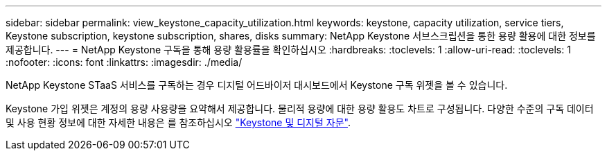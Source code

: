 ---
sidebar: sidebar 
permalink: view_keystone_capacity_utilization.html 
keywords: keystone, capacity utilization, service tiers, Keystone subscription, keystone subscription, shares, disks 
summary: NetApp Keystone 서브스크립션을 통한 용량 활용에 대한 정보를 제공합니다. 
---
= NetApp Keystone 구독을 통해 용량 활용률을 확인하십시오
:hardbreaks:
:toclevels: 1
:allow-uri-read: 
:toclevels: 1
:nofooter: 
:icons: font
:linkattrs: 
:imagesdir: ./media/


[role="lead"]
NetApp Keystone STaaS 서비스를 구독하는 경우 디지털 어드바이저 대시보드에서 Keystone 구독 위젯을 볼 수 있습니다.

Keystone 가입 위젯은 계정의 용량 사용량을 요약해서 제공합니다. 물리적 용량에 대한 용량 활용도 차트로 구성됩니다. 다양한 수준의 구독 데이터 및 사용 현황 정보에 대한 자세한 내용은 를 참조하십시오 link:https://docs.netapp.com/us-en/keystone-staas/integrations/keystone-aiq.html["Keystone 및 디지털 자문"^].
